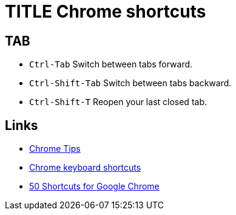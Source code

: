= TITLE Chrome shortcuts

==  TAB
* `Ctrl-Tab` Switch between tabs forward.
* `Ctrl-Shift-Tab` Switch between tabs backward.
* `Ctrl-Shift-T` Reopen your last closed tab.

== Links
* https://www.google.com/chrome/tips/[Chrome Tips]
* https://support.google.com/chrome/answer/157179?sjid=11174886976191181392-AP[Chrome keyboard shortcuts]
* https://shortcutworld.com/Chrome/win/Google-Chrome_Shortcuts[50 Shortcuts for Google Chrome]
